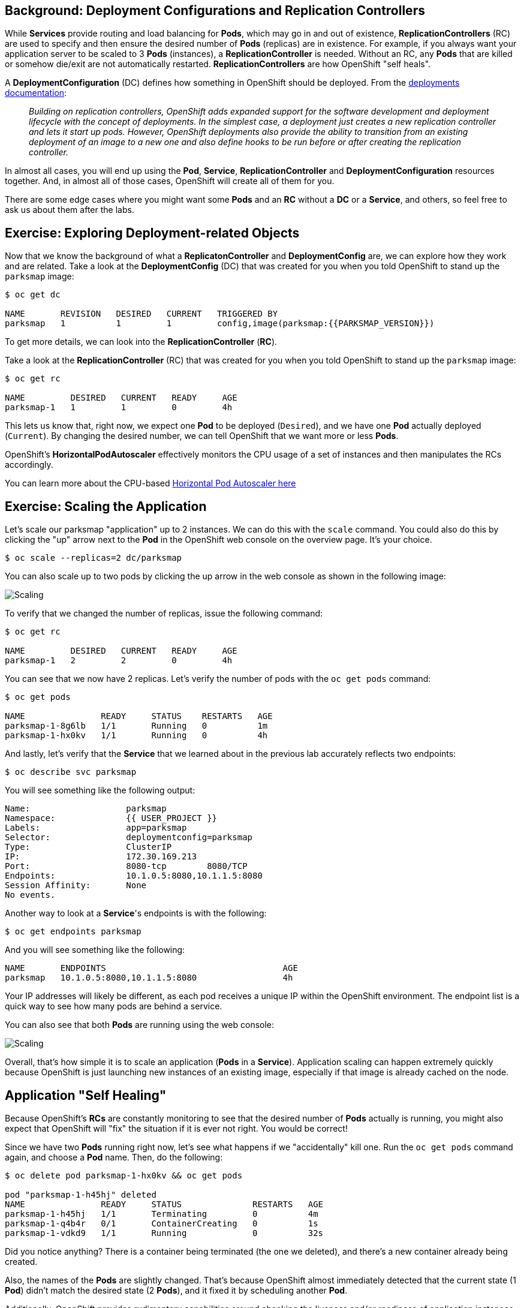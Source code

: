 == Background: Deployment Configurations and Replication Controllers

While *Services* provide routing and load balancing for *Pods*, which may go in and
out of existence, *ReplicationControllers* (RC) are used to specify and then
ensure the desired number of *Pods* (replicas) are in existence. For example, if
you always want your application server to be scaled to 3 *Pods* (instances), a
*ReplicationController* is needed. Without an RC, any *Pods* that are killed or
somehow die/exit are not automatically restarted. *ReplicationControllers* are
how OpenShift "self heals".

A *DeploymentConfiguration* (DC) defines how something in OpenShift should be
deployed. From the https://{{DOCS_URL}}/architecture/core_concepts/deployments.html#deployments-and-deployment-configurations[deployments documentation]:

[quote]
__
Building on replication controllers, OpenShift adds expanded support for the
software development and deployment lifecycle with the concept of deployments.
In the simplest case, a deployment just creates a new replication controller and
lets it start up pods. However, OpenShift deployments also provide the ability
to transition from an existing deployment of an image to a new one and also
define hooks to be run before or after creating the replication controller.
__

In almost all cases, you will end up using the *Pod*, *Service*,
*ReplicationController* and *DeploymentConfiguration* resources together. And, in
almost all of those cases, OpenShift will create all of them for you.

There are some edge cases where you might want some *Pods* and an *RC* without a *DC*
or a *Service*, and others, so feel free to ask us about them after the labs.

== Exercise: Exploring Deployment-related Objects

Now that we know the background of what a *ReplicatonController* and
*DeploymentConfig* are, we can explore how they work and are related. Take a
look at the *DeploymentConfig* (DC) that was created for you when you told
OpenShift to stand up the `parksmap` image:

[source,bash]
----
$ oc get dc

NAME       REVISION   DESIRED   CURRENT   TRIGGERED BY
parksmap   1          1         1         config,image(parksmap:{{PARKSMAP_VERSION}})
----

To get more details, we can look into the *ReplicationController* (*RC*).

Take a look at the *ReplicationController* (RC) that was created for you when
you told OpenShift to stand up the `parksmap` image:

[source,bash]
----
$ oc get rc

NAME         DESIRED   CURRENT   READY     AGE
parksmap-1   1         1         0         4h
----

This lets us know that, right now, we expect one *Pod* to be deployed
(`Desired`), and we have one *Pod* actually deployed (`Current`). By changing
the desired number, we can tell OpenShift that we want more or less *Pods*.

OpenShift's *HorizontalPodAutoscaler* effectively monitors the CPU usage of a
set of instances and then manipulates the RCs accordingly.

You can learn more about the CPU-based
https://{{DOCS_URL}}/dev_guide/pod_autoscaling.html[Horizontal Pod Autoscaler here]

== Exercise: Scaling the Application

Let's scale our parksmap "application" up to 2 instances. We can do this with
the `scale` command. You could also do this by clicking the "up" arrow next to
the *Pod* in the OpenShift web console on the overview page. It's your choice.

[source,bash]
----
$ oc scale --replicas=2 dc/parksmap
----

You can also scale up to two pods by clicking the up arrow in the web console as shown in the following image:

image::parksmap-scaleup.png[Scaling]

To verify that we changed the number of replicas, issue the following command:

[source,bash]
----
$ oc get rc

NAME         DESIRED   CURRENT   READY     AGE
parksmap-1   2         2         0         4h
----

You can see that we now have 2 replicas. Let's verify the number of pods with
the `oc get pods` command:

[source,bash]
----
$ oc get pods

NAME               READY     STATUS    RESTARTS   AGE
parksmap-1-8g6lb   1/1       Running   0          1m
parksmap-1-hx0kv   1/1       Running   0          4h
----

And lastly, let's verify that the *Service* that we learned about in the
previous lab accurately reflects two endpoints:

[source,bash]
----
$ oc describe svc parksmap
----

You will see something like the following output:

[source,bash]
----
Name:			parksmap
Namespace:		{{ USER_PROJECT }}
Labels:			app=parksmap
Selector:		deploymentconfig=parksmap
Type:			ClusterIP
IP:			172.30.169.213
Port:			8080-tcp	8080/TCP
Endpoints:		10.1.0.5:8080,10.1.1.5:8080
Session Affinity:	None
No events.
----

Another way to look at a *Service*'s endpoints is with the following:

[source,bash]
----
$ oc get endpoints parksmap
----

And you will see something like the following:

[source,bash]
----
NAME       ENDPOINTS                                   AGE
parksmap   10.1.0.5:8080,10.1.1.5:8080                 4h
----

Your IP addresses will likely be different, as each pod receives a unique IP
within the OpenShift environment. The endpoint list is a quick way to see how
many pods are behind a service.

You can also see that both *Pods* are running using the web console:

image::parksmap-scaled.png[Scaling]

Overall, that's how simple it is to scale an application (*Pods* in a
*Service*). Application scaling can happen extremely quickly because OpenShift
is just launching new instances of an existing image, especially if that image
is already cached on the node.

== Application "Self Healing"

Because OpenShift's *RCs* are constantly monitoring to see that the desired number
of *Pods* actually is running, you might also expect that OpenShift will "fix" the
situation if it is ever not right. You would be correct!

Since we have two *Pods* running right now, let's see what happens if we
"accidentally" kill one. Run the `oc get pods` command again, and choose a *Pod*
name. Then, do the following:

[source,bash]
----
$ oc delete pod parksmap-1-hx0kv && oc get pods

pod "parksmap-1-h45hj" deleted
NAME               READY     STATUS              RESTARTS   AGE
parksmap-1-h45hj   1/1       Terminating         0          4m
parksmap-1-q4b4r   0/1       ContainerCreating   0          1s
parksmap-1-vdkd9   1/1       Running             0          32s
----

Did you notice anything? There is a container being terminated (the one we deleted),
and there's a new container already being created.

Also, the names of the *Pods* are slightly changed.
That's because OpenShift almost immediately detected that the current state (1
*Pod*) didn't match the desired state (2 *Pods*), and it fixed it by scheduling
another *Pod*.

Additionally, OpenShift provides rudimentary capabilities around checking the
liveness and/or readiness of application instances. If the basic checks are
insufficient, OpenShift also allows you to run a command inside the container in
order to perform the check. That command could be a complicated script that uses
any installed language.

Based on these health checks, if OpenShift decided that our `parksmap`
application instance wasn't alive, it would kill the instance and then restart
it, always ensuring that the desired number of replicas was in place.

More information on probing applications is available in the
https://{{DOCS_URL}}/dev_guide/application_health.html[Application
Health] section of the documentation and later in this guide.

== Exercise: Scale Down

Before we continue, go ahead and scale your application down to a single
instance. Feel free to do this using whatever method you like.

WARNING: Don't forget to scale down back to 1 instance your `parksmap` component as otherwise you might experience some weird behavior in later labs. This is due to how the application has been coded and not to OpenShift itself.
